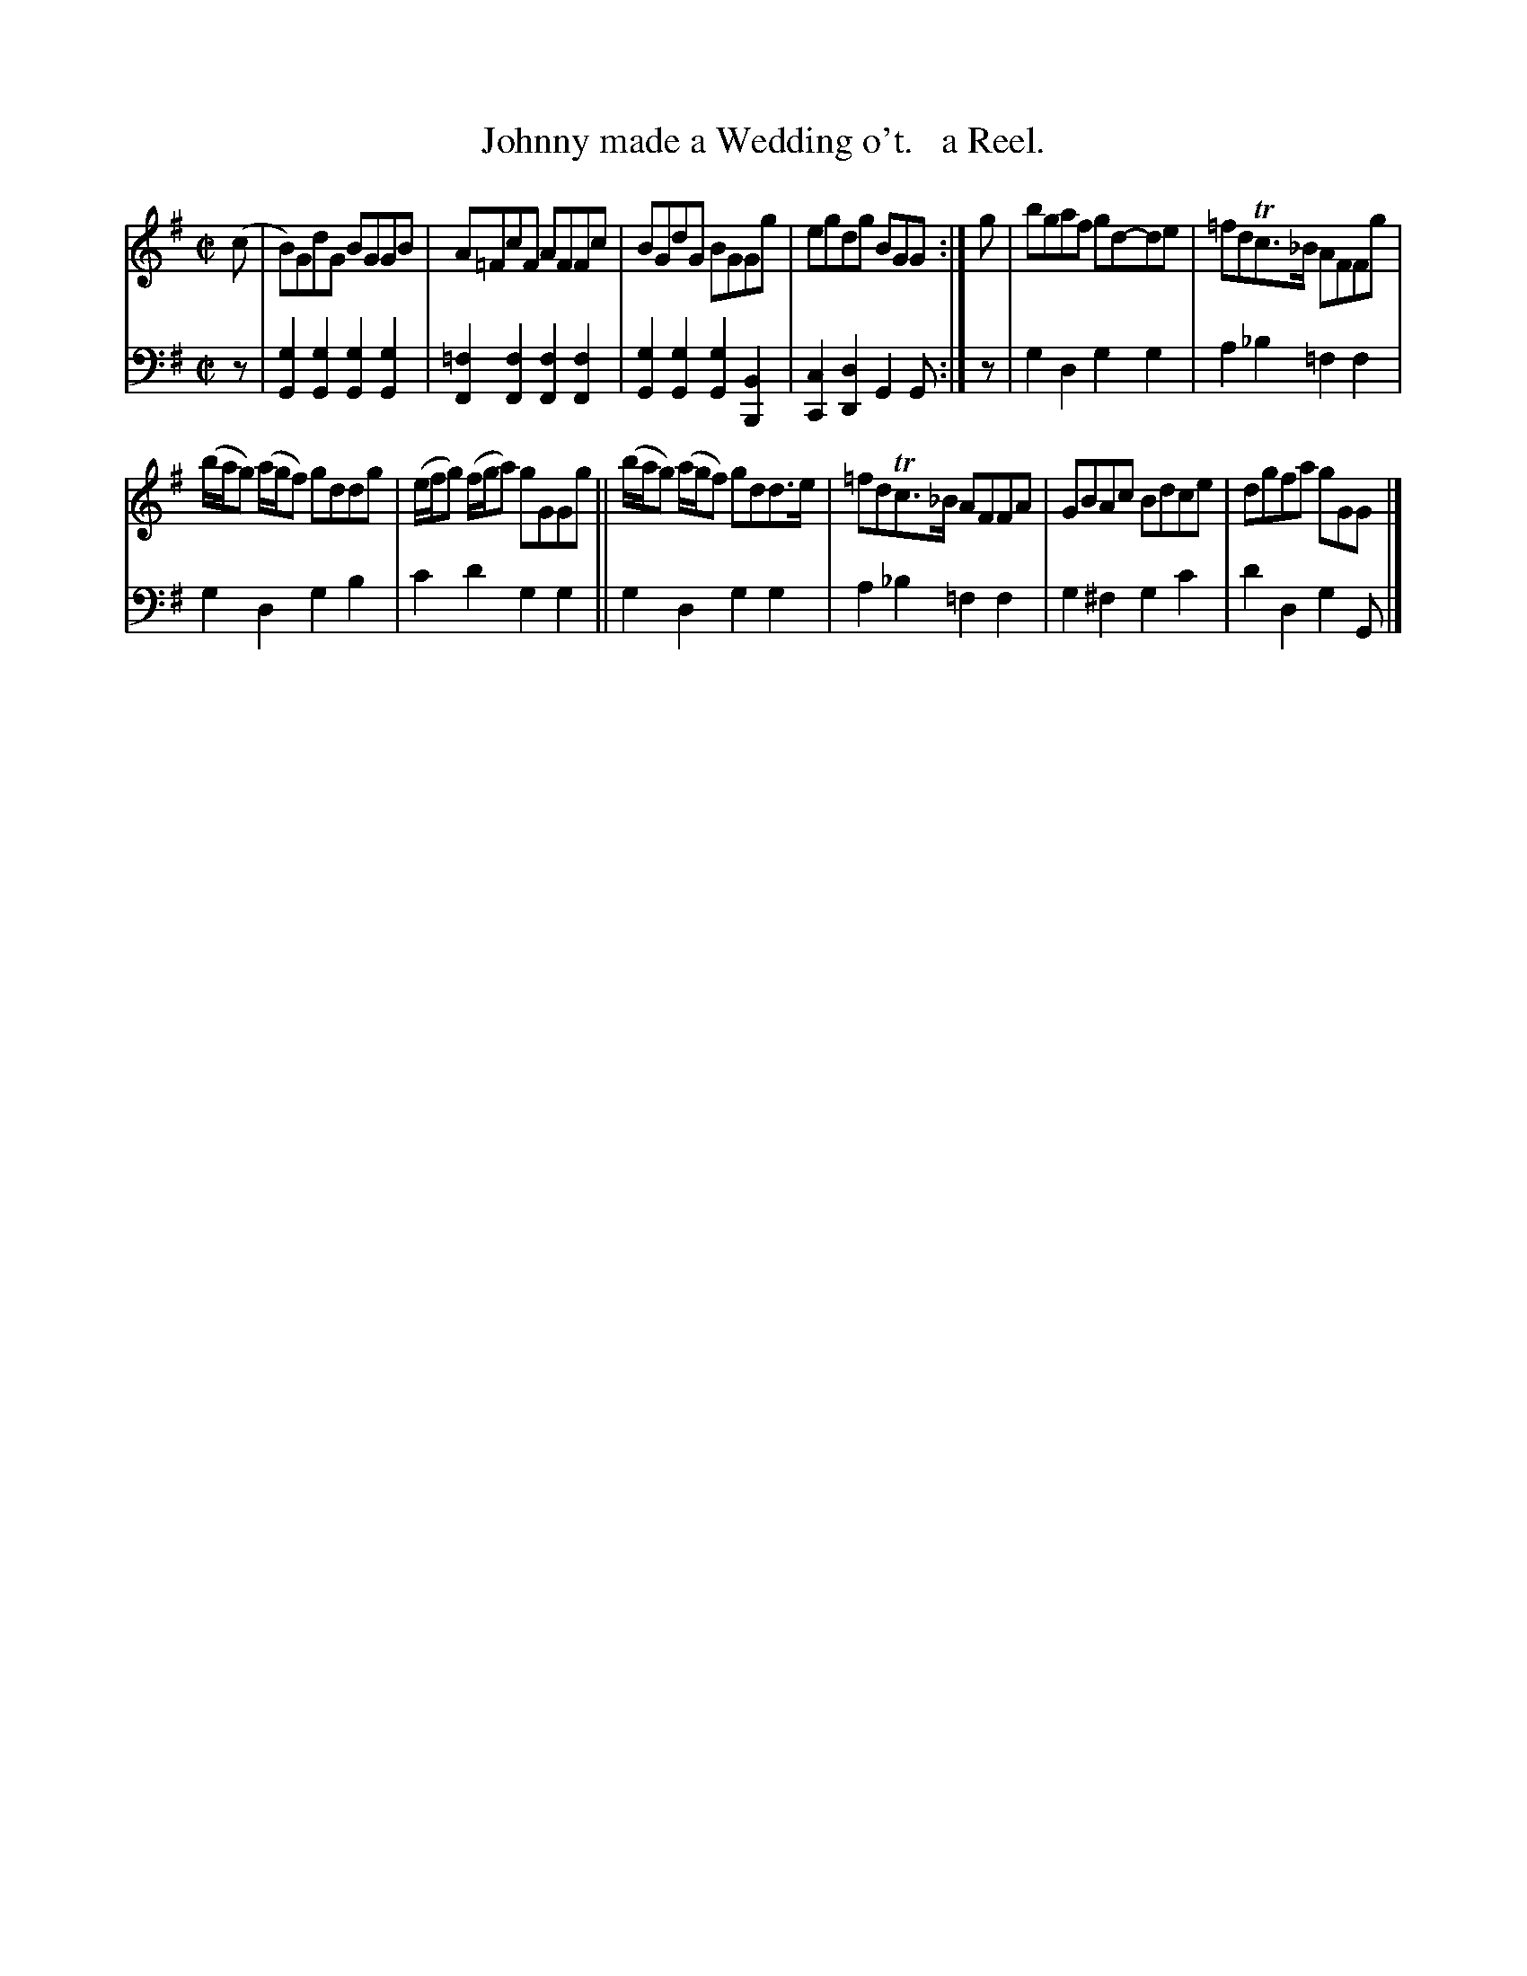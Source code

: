 X: 4302
T: Johnny made a Wedding o't.   a Reel.
%R: reel
B: Niel Gow & Sons "Complete Repository" v.4 p.30 #2
Z: 2021 John Chambers <jc:trillian.mit.edu>
M: C|
L: 1/8
K: G
% - - - - - - - - - -
% Voice 1 formatted for compactness and proofreading.
V: 1 staves=2
(c |\
B)GdG BGGB | A=FcF AFFc | BGdG BGGg | egdg BGG :| g | bgaf gd-de | =fdTc>_B AFFg |
(b/a/g) (a/g/f) gddg | (e/f/g) (f/g/a) gGGg || (b/a/g) (a/g/f) gdd>e | =fdTc>_B AFFA | GBAc Bdce | dgfa gGG |]
% - - - - - - - - - -
% Voice 2 preserves the book's staff layout.
V: 2 clef=bass middle=d
z |\
[g2G2][g2G2] [g2G2][g2G2] | [=f2F2][f2F2] [f2F2][f2F2] |\
[g2G2][g2G2] [g2G2][B2B,2] | [c2C2][d2D2] G2G :| z | g2d2 g2g2 | a2_b2 =f2f2 |
g2d2 g2b2 | c'2d'2 g2g2 || g2d2 g2g2 | a2_b2 =f2f2 | g2^f2 g2c'2 | d'2d2 g2G |]
